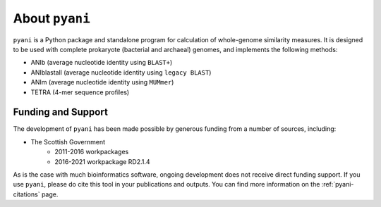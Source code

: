 .. _pyani-about:

===============
About ``pyani``
===============

``pyani`` is a Python package and standalone program for calculation of whole-genome similarity measures. It is designed to be used with complete prokaryote (bacterial and archaeal) genomes, and implements the following methods:

- ANIb (average nucleotide identity using ``BLAST+``)
- ANIblastall (average nucleotide identity using ``legacy BLAST``)
- ANIm (average nucleotide identity using ``MUMmer``)
- TETRA (4-mer sequence profiles)

-------------------
Funding and Support
-------------------

The development of ``pyani`` has been made possible by generous funding from a number of sources, including:

- The Scottish Government
    - 2011-2016 workpackages
    - 2016-2021 workpackage RD2.1.4

As is the case with much bioinformatics software, ongoing development does not receive direct funding support. If you use ``pyani``, please do cite this tool in your publications and outputs. You can find more information on the :ref:`pyani-citations` page.